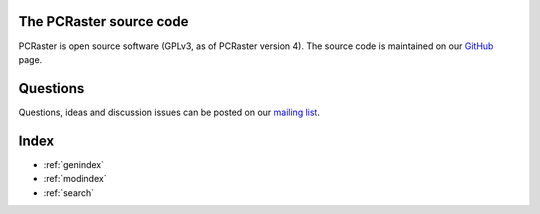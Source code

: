 The PCRaster source code
========================

PCRaster is open source software (GPLv3, as of PCRaster version 4).
The source code is maintained on our GitHub_ page.

.. _GitHub: https://github.com/pcraster/pcraster/


Questions
=========

Questions, ideas and discussion issues can be posted on our `mailing list`_.

.. _mailing list: https://lists.geo.uu.nl/mailman/listinfo/pcraster-info


Index
=====

* :ref:`genindex`
* :ref:`modindex`
* :ref:`search`
